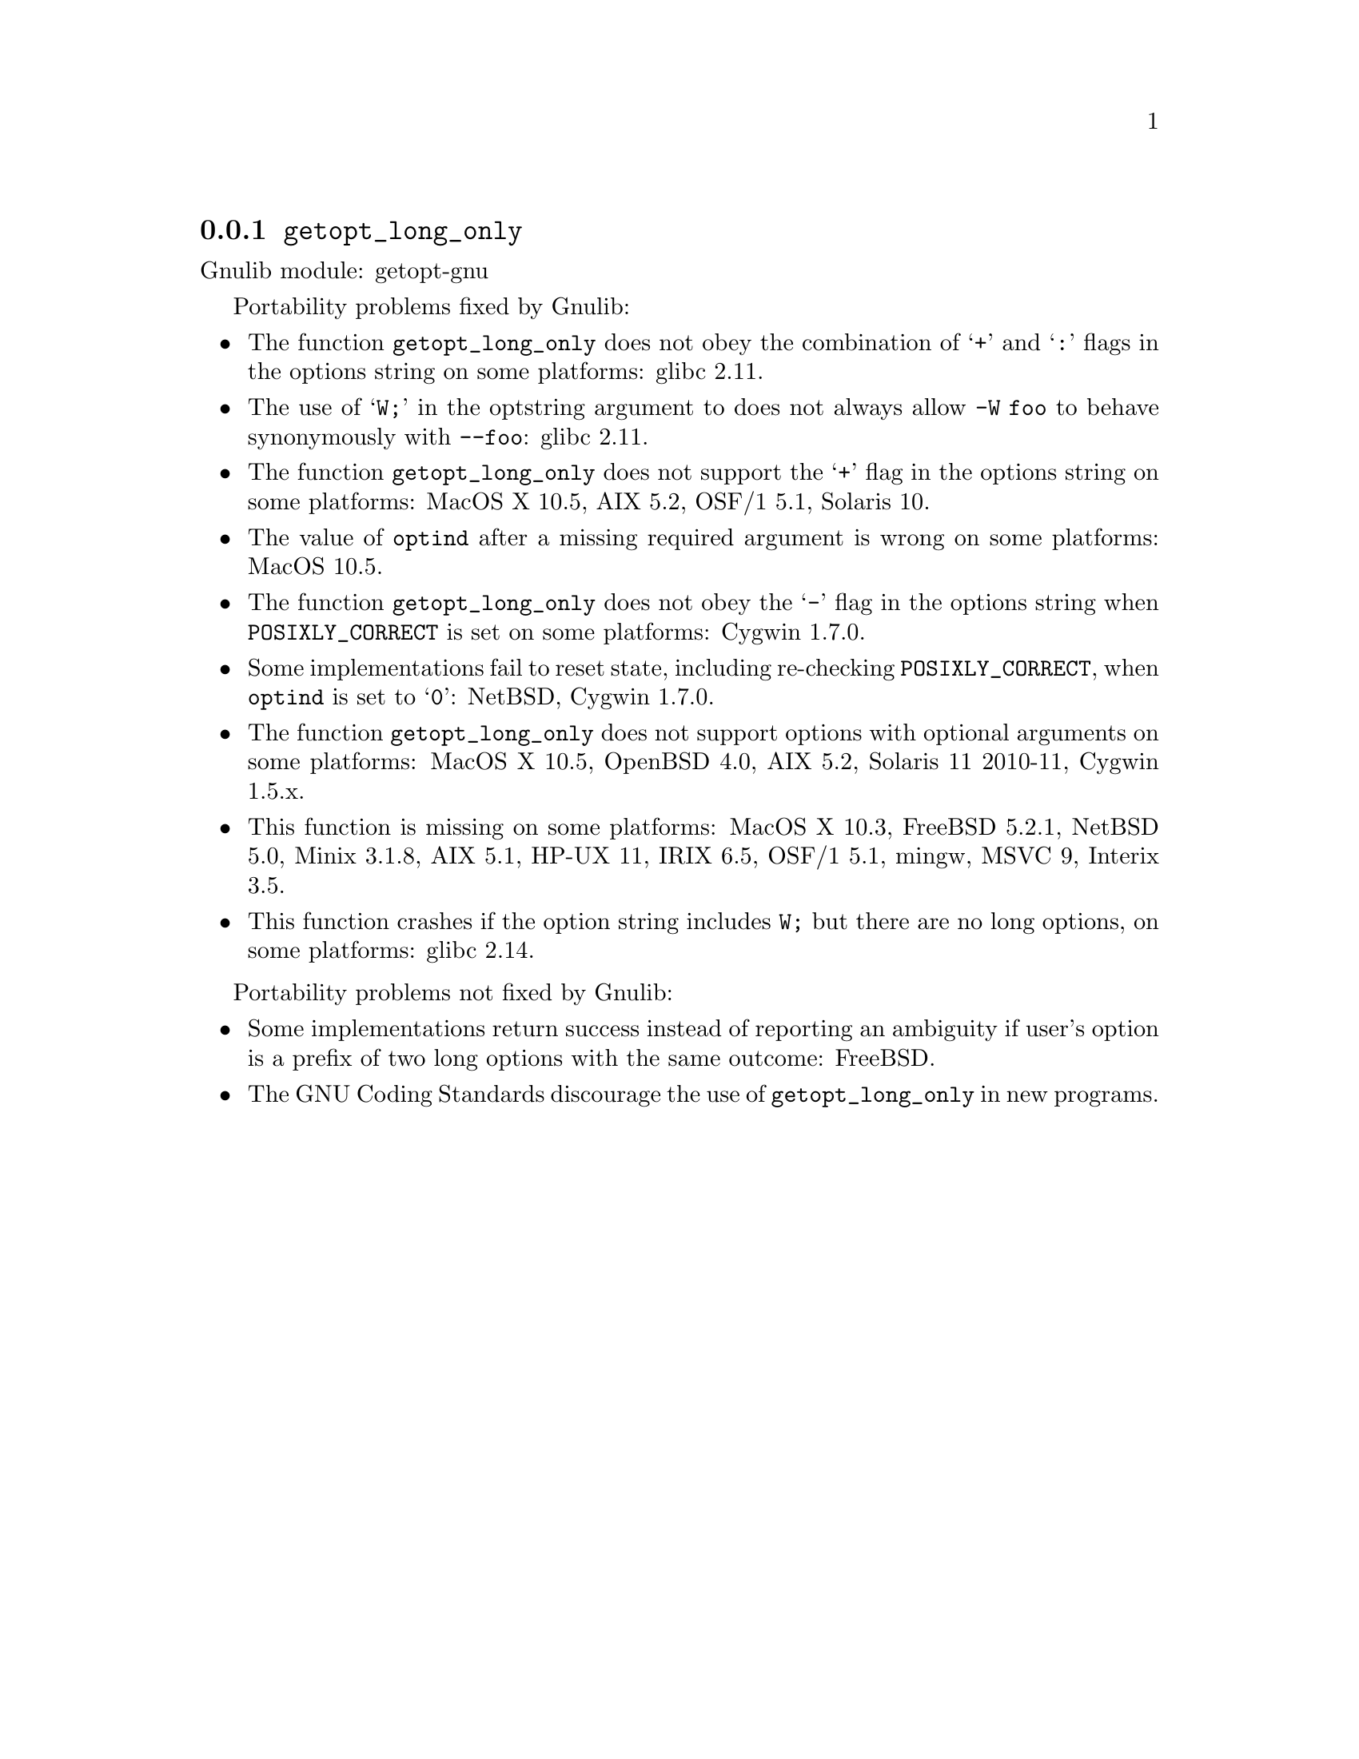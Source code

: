 @node getopt_long_only
@subsection @code{getopt_long_only}
@findex getopt_long_only

Gnulib module: getopt-gnu

Portability problems fixed by Gnulib:
@itemize
@item
The function @code{getopt_long_only} does not obey the combination of
@samp{+} and @samp{:} flags in the options string on some platforms:
glibc 2.11.
@item
The use of @samp{W;} in the optstring argument to does not always
allow @code{-W foo} to behave synonymously with @code{--foo}:
glibc 2.11.
@item
The function @code{getopt_long_only} does not support the @samp{+}
flag in the options string on some platforms:
MacOS X 10.5, AIX 5.2, OSF/1 5.1, Solaris 10.
@item
The value of @code{optind} after a missing required argument is wrong
on some platforms:
MacOS 10.5.
@item
The function @code{getopt_long_only} does not obey the @samp{-} flag
in the options string when @env{POSIXLY_CORRECT} is set on some platforms:
Cygwin 1.7.0.
@item
Some implementations fail to reset state, including re-checking
@env{POSIXLY_CORRECT}, when @code{optind} is set to @samp{0}:
NetBSD, Cygwin 1.7.0.
@item
The function @code{getopt_long_only} does not support options with
optional arguments on some platforms:
MacOS X 10.5, OpenBSD 4.0, AIX 5.2, Solaris 11 2010-11, Cygwin 1.5.x.
@item
This function is missing on some platforms:
MacOS X 10.3, FreeBSD 5.2.1, NetBSD 5.0, Minix 3.1.8, AIX 5.1, HP-UX 11, IRIX 6.5,
OSF/1 5.1, mingw, MSVC 9, Interix 3.5.
@item
This function crashes if the option string includes @code{W;} but
there are no long options, on some platforms:
glibc 2.14.
@end itemize

Portability problems not fixed by Gnulib:
@itemize
@item
Some implementations return success instead of reporting an ambiguity
if user's option is a prefix of two long options with the same outcome:
FreeBSD.
@item
The GNU Coding Standards discourage the use of @code{getopt_long_only}
in new programs.
@end itemize

